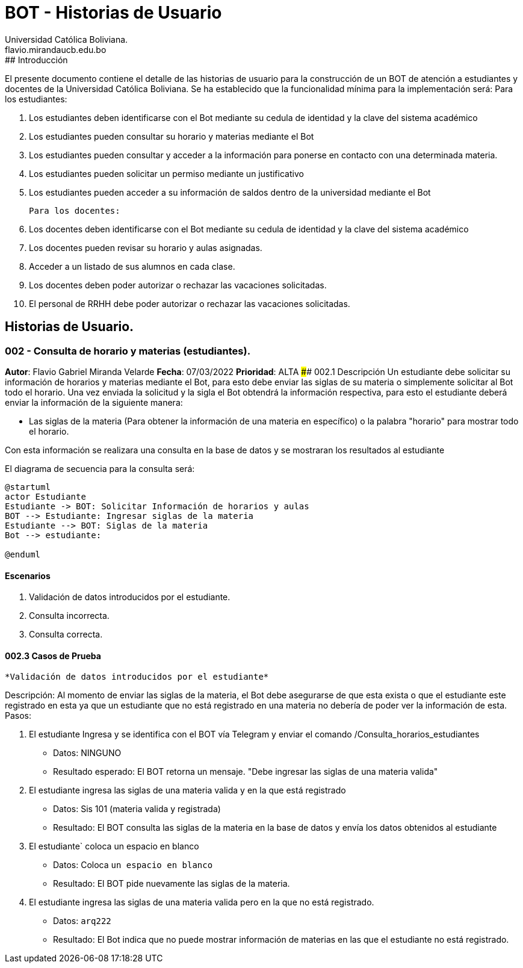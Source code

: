 = {product} - Historias de Usuario
Universidad Católica Boliviana. <flavio.mirandaucb.edu.bo>
:product: BOT
## Introducción
El presente documento contiene el detalle de las historias de usuario para la construcción de un BOT de atención a estudiantes y docentes de la Universidad Católica Boliviana.
Se ha establecido que la funcionalidad mínima para la implementación será:
Para los estudiantes:

 1. Los estudiantes deben identificarse con el Bot mediante su cedula de identidad y la clave del sistema académico
 
 
 2. Los estudiantes pueden consultar su horario y materias mediante el Bot
 
 3. Los estudiantes pueden consultar y acceder a la información para ponerse en contacto con una determinada materia.
 
 4. Los estudiantes pueden solicitar un permiso mediante un justificativo 
 
 5. Los estudiantes pueden acceder a su información de saldos dentro de la universidad mediante el Bot
 
 
 Para los docentes:
 
 1. Los docentes deben identificarse con el Bot mediante su cedula de identidad y la clave del sistema académico 
 
 2. Los docentes pueden revisar su horario y aulas asignadas.
 
 3. Acceder a un listado de sus alumnos en cada clase.
 
 4. Los docentes deben poder autorizar o rechazar las vacaciones solicitadas.
 
 5. El personal de RRHH debe poder autorizar o rechazar las vacaciones solicitadas.


## Historias de Usuario.

### 002 - Consulta de horario y materias (estudiantes).
*Autor*: Flavio Gabriel Miranda Velarde
*Fecha*: 07/03/2022
*Prioridad*: ALTA
#### 002.1 Descripción
Un estudiante debe solicitar su información de horarios y materias mediante el Bot, para esto debe enviar las siglas de su materia o simplemente solicitar al Bot todo el horario. Una vez enviada la solicitud y la sigla el Bot obtendrá la información respectiva, para esto el estudiante deberá enviar la información de la siguiente manera:  

 * Las siglas de la materia (Para obtener la información de una materia en específico) o la palabra "horario" para mostrar todo el horario.

Con esta información se realizara una consulta en la base de datos y se mostraran los resultados al estudiante

El diagrama de secuencia para la consulta será:
[plantuml, format="png", id="estados_Consulta_horarios_estudiantes"]
....
@startuml
actor Estudiante
Estudiante -> BOT: Solicitar Información de horarios y aulas
BOT --> Estudiante: Ingresar siglas de la materia
Estudiante --> BOT: Siglas de la materia
Bot --> estudiante: 

@enduml
....

#### Escenarios
1. Validación de datos introducidos por el estudiante.
2. Consulta incorrecta.
3. Consulta correcta.

#### 002.3 Casos de Prueba

 *Validación de datos introducidos por el estudiante* 

Descripción: Al momento de enviar las siglas de la materia, el Bot debe asegurarse de que esta exista o que el estudiante este registrado en esta ya que un estudiante que no está registrado en una materia no debería de poder ver la información de esta.
Pasos:

 1. El estudiante Ingresa y se identifica con el BOT vía Telegram y enviar el comando /Consulta_horarios_estudiantes
    - Datos: NINGUNO
    - Resultado esperado: El BOT retorna un mensaje. "Debe ingresar las siglas de una materia valida"
2. El estudiante ingresa las siglas de una materia valida y en la que está registrado
    - Datos: Sis 101 (materia valida y registrada)
    - Resultado: El BOT consulta las siglas de la materia en la base de datos y envía los datos obtenidos al estudiante 
 3. El estudiante` coloca un espacio en blanco
    - Datos: Coloca `un espacio en blanco`
    - Resultado: El BOT pide nuevamente las siglas de la materia.
 4. El estudiante ingresa las siglas de una materia valida pero en la que no está registrado.
    - Datos:  `arq222`
    - Resultado: El Bot indica que no puede mostrar información de materias en las que el estudiante no está registrado.

